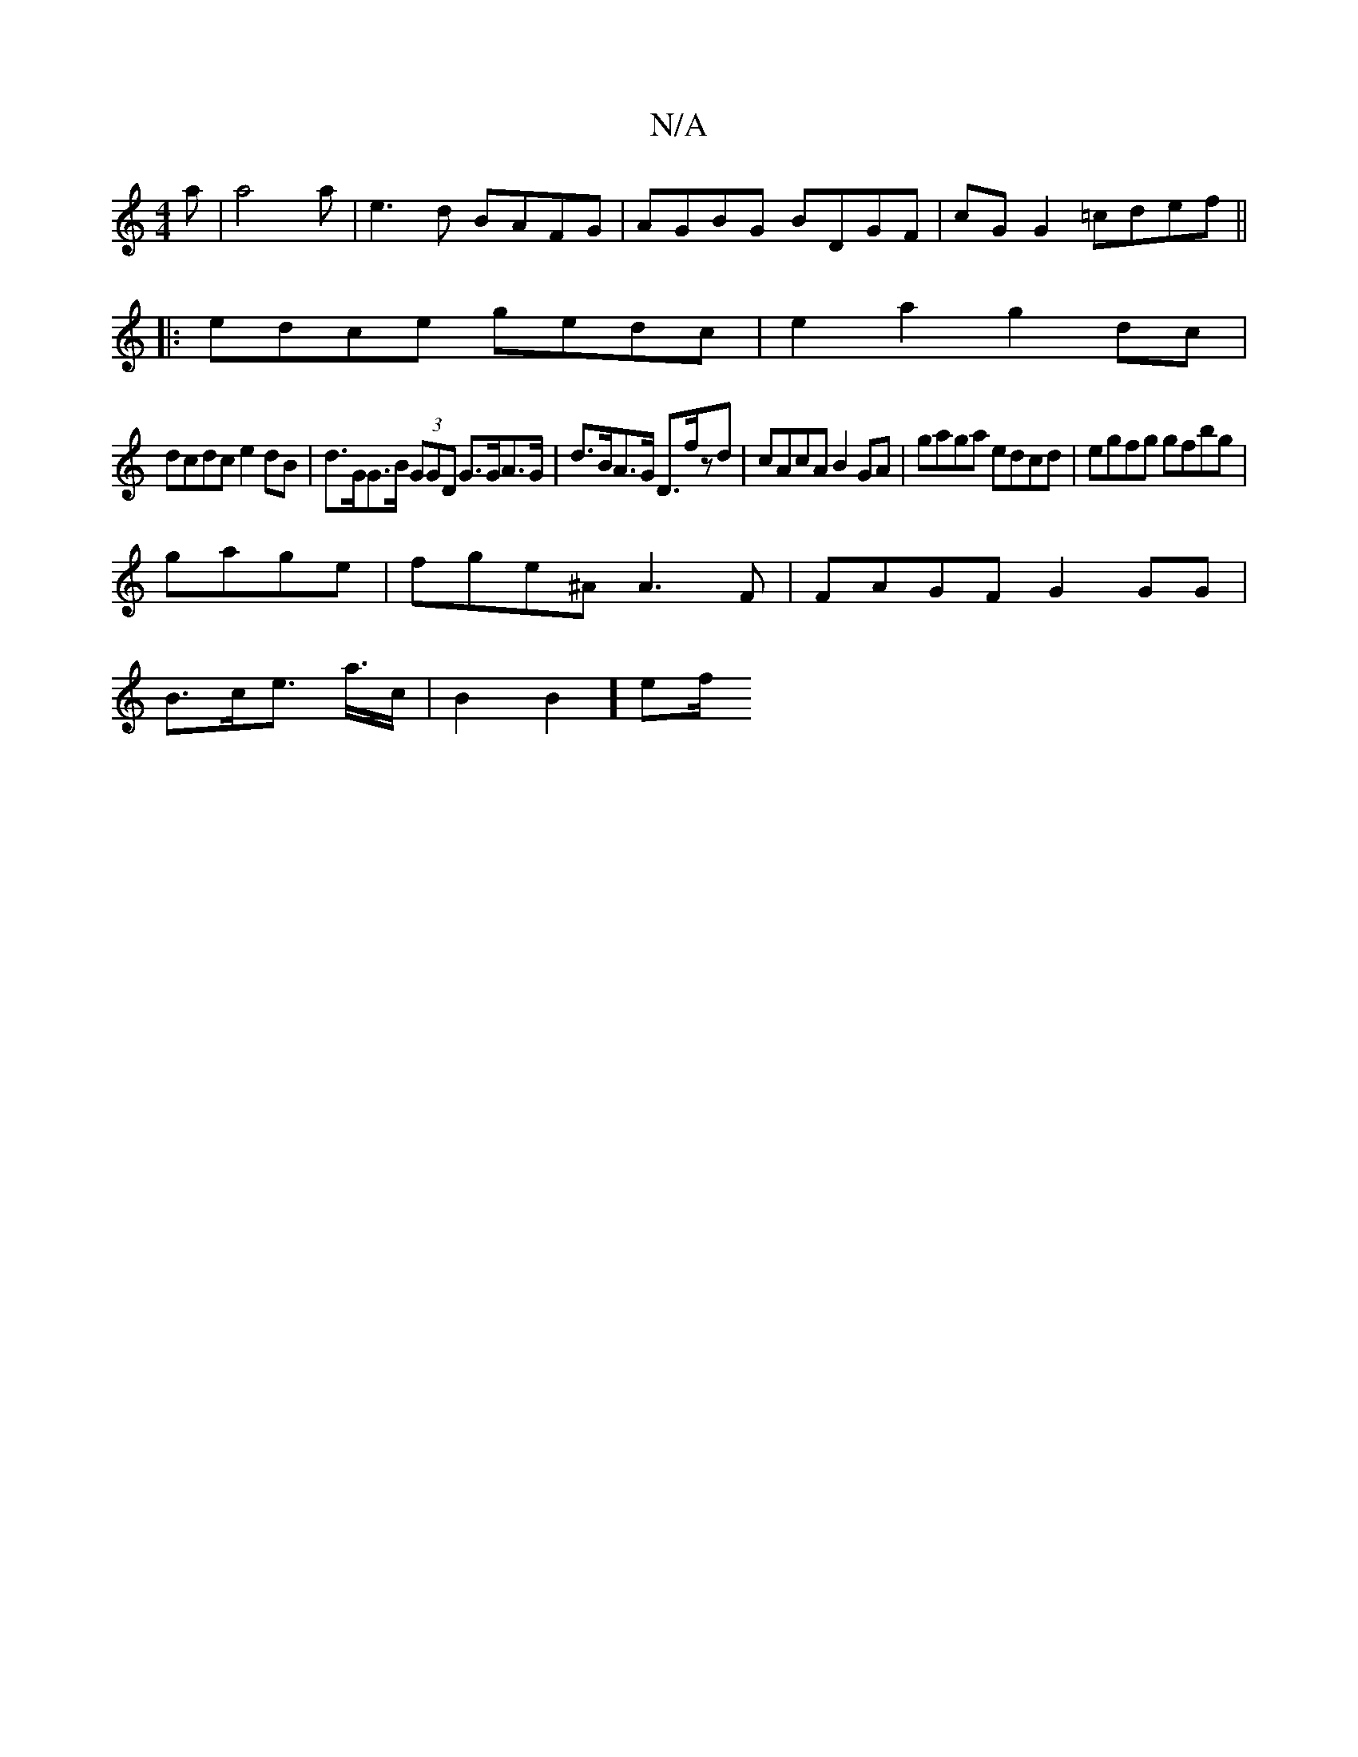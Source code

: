 X:1
T:N/A
M:4/4
R:N/A
K:Cmajor
'la|a4aj| e3d BAFG|AGBG BDGF|cG G2 =cdef||
|:edce gedc | e2a2g2 dc|
dcdc e2dB | d>GG>B (3GGD G>GA>G|d>BA>G D>fzd | cAcA B2GA | gaga edcd|egfg gfbg |
gage |fge^A A3F| FAGF G2GG|
B>ce>2 a>c | B2B2] ef/2